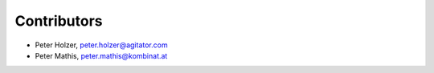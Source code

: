 Contributors
============

- Peter Holzer, peter.holzer@agitator.com
- Peter Mathis, peter.mathis@kombinat.at
